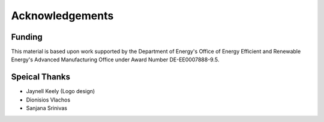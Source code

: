 ===================
Acknowledgements
===================


Funding
========

This material is based upon work supported by the Department of Energy's Office 
of Energy Efficient and Renewable Energy's Advanced Manufacturing Office under 
Award Number DE-EE0007888-9.5.

Speical Thanks
===============

-  Jaynell Keely (Logo design)
-  Dionisios Vlachos 
-  Sanjana Srinivas
